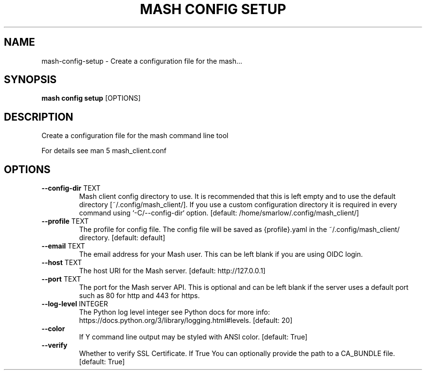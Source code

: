 .TH "MASH CONFIG SETUP" "1" "2025-05-19" "4.3.0" "mash config setup Manual"
.SH NAME
mash\-config\-setup \- Create a configuration file for the mash...
.SH SYNOPSIS
.B mash config setup
[OPTIONS]
.SH DESCRIPTION
.PP
    Create a configuration file for the mash command line tool
.PP
    For details see man 5 mash_client.conf
    
.SH OPTIONS
.TP
\fB\-\-config\-dir\fP TEXT
Mash client config directory to use. It is recommended that this is left empty and to use the default directory [~/.config/mash_client/]. If you use a custom configuration directory it is required in every command using `-C/--config-dir` option.  [default: /home/smarlow/.config/mash_client/]
.TP
\fB\-\-profile\fP TEXT
The profile for config file. The config file will be saved as {profile}.yaml in the ~/.config/mash_client/ directory.  [default: default]
.TP
\fB\-\-email\fP TEXT
The email address for your Mash user. This can be left blank if you are using OIDC login.
.TP
\fB\-\-host\fP TEXT
The host URI for the Mash server.  [default: http://127.0.0.1]
.TP
\fB\-\-port\fP TEXT
The port for the Mash server API. This is optional and can be left blank if the server uses a default port such as 80 for http and 443 for https.
.TP
\fB\-\-log\-level\fP INTEGER
The Python log level integer see Python docs for more info: https://docs.python.org/3/library/logging.html#levels.  [default: 20]
.TP
\fB\-\-color\fP
If Y command line output may be styled with ANSI color.  [default: True]
.TP
\fB\-\-verify\fP
Whether to verify SSL Certificate. If True You can optionally provide the path to a CA_BUNDLE file.  [default: True]
